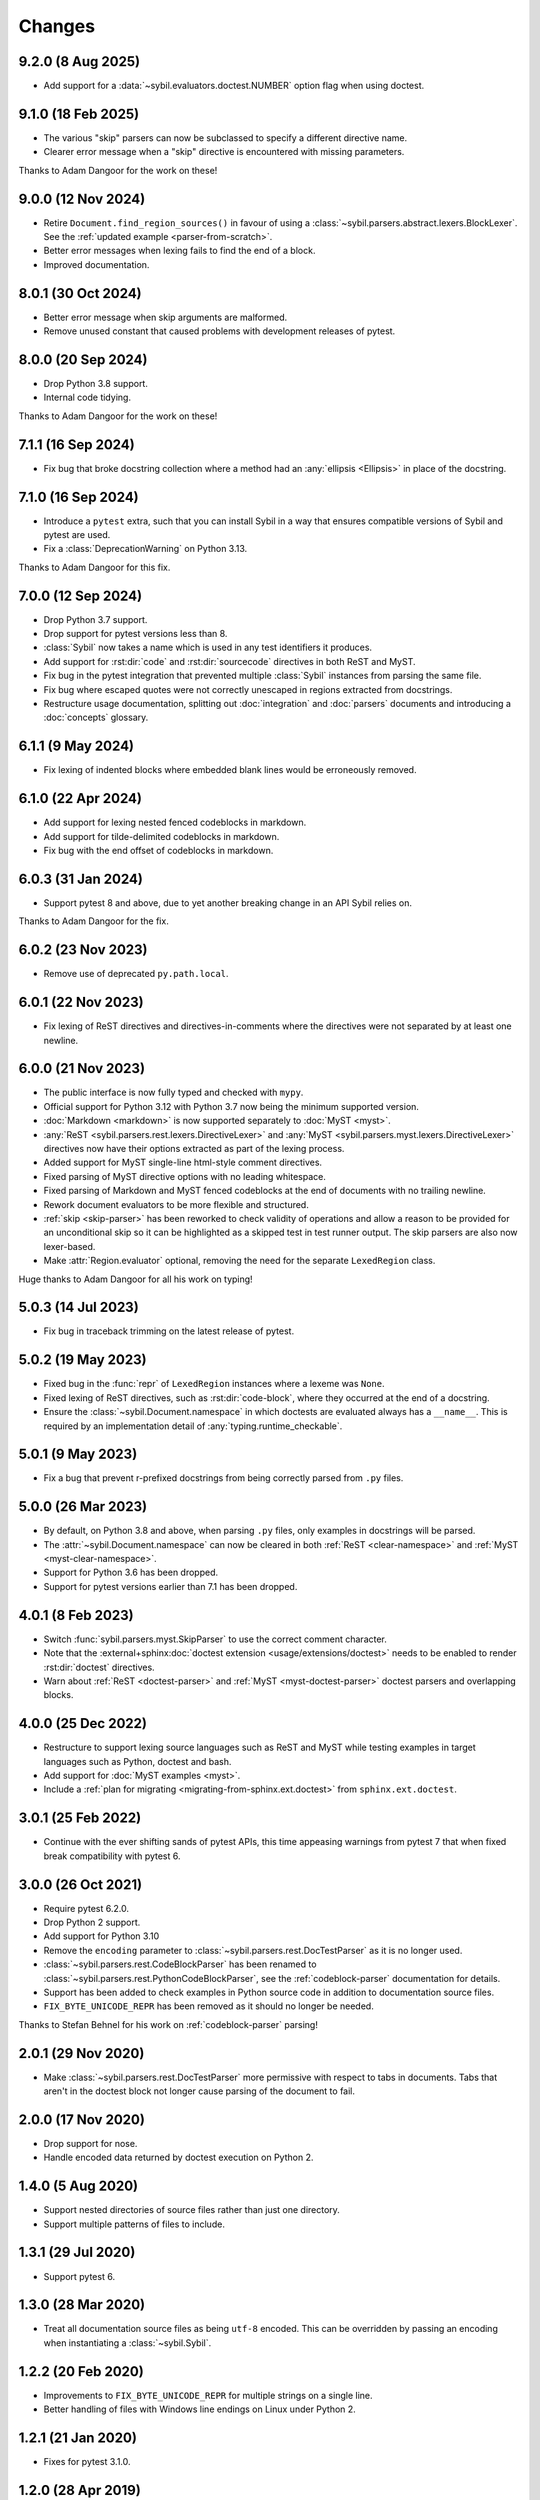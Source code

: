 Changes
=======

9.2.0 (8 Aug 2025)
------------------

- Add support for a :data:`~sybil.evaluators.doctest.NUMBER` option flag when using doctest.

9.1.0 (18 Feb 2025)
-------------------

- The various "skip" parsers can now be subclassed to specify a different directive name.

- Clearer error message when a "skip" directive is encountered with missing parameters.

Thanks to Adam Dangoor for the work on these!

9.0.0 (12 Nov 2024)
-------------------

- Retire ``Document.find_region_sources()`` in favour of using a
  :class:`~sybil.parsers.abstract.lexers.BlockLexer`.
  See the :ref:`updated example <parser-from-scratch>`.

- Better error messages when lexing fails to find the end of a block.

- Improved documentation.

8.0.1 (30 Oct 2024)
-------------------

- Better error message when skip arguments are malformed.

- Remove unused constant that caused problems with development releases of pytest.

8.0.0 (20 Sep 2024)
-------------------

- Drop Python 3.8 support.

- Internal code tidying.

Thanks to Adam Dangoor for the work on these!

7.1.1 (16 Sep 2024)
-------------------

- Fix bug that broke docstring collection where a method had an :any:`ellipsis <Ellipsis>` in
  place of the docstring.

7.1.0 (16 Sep 2024)
-------------------

- Introduce a ``pytest`` extra, such that you can install Sybil in a way that ensures
  compatible versions of Sybil and pytest are used.

- Fix a :class:`DeprecationWarning` on Python 3.13.

Thanks to Adam Dangoor for this fix.

7.0.0 (12 Sep 2024)
-------------------

- Drop Python 3.7 support.

- Drop support for pytest versions less than 8.

- :class:`Sybil` now takes a name which is used in any test identifiers it produces.

- Add support for :rst:dir:`code` and :rst:dir:`sourcecode` directives in both ReST and MyST.

- Fix bug in the pytest integration that prevented multiple :class:`Sybil` instances from
  parsing the same file.

- Fix bug where escaped quotes were not correctly unescaped in regions extracted from docstrings.

- Restructure usage documentation, splitting out :doc:`integration` and :doc:`parsers`
  documents and introducing a :doc:`concepts` glossary.

6.1.1 (9 May 2024)
------------------

- Fix lexing of indented blocks where embedded blank lines would be erroneously removed.

6.1.0 (22 Apr 2024)
-------------------

- Add support for lexing nested fenced codeblocks in markdown.

- Add support for tilde-delimited codeblocks in markdown.

- Fix bug with the end offset of codeblocks in markdown.

6.0.3 (31 Jan 2024)
-------------------

- Support pytest 8 and above, due to yet another breaking change in an API Sybil relies on.


Thanks to Adam Dangoor for the fix.

6.0.2 (23 Nov 2023)
-------------------

- Remove use of deprecated ``py.path.local``.

6.0.1 (22 Nov 2023)
-------------------

- Fix lexing of ReST directives and directives-in-comments where the directives
  were not separated by at least one newline.

6.0.0 (21 Nov 2023)
-------------------

- The public interface is now fully typed and checked with ``mypy``.

- Official support for Python 3.12 with Python 3.7 now being the minimum
  supported version.

- :doc:`Markdown <markdown>` is now supported separately to
  :doc:`MyST <myst>`.

- :any:`ReST <sybil.parsers.rest.lexers.DirectiveLexer>` and
  :any:`MyST <sybil.parsers.myst.lexers.DirectiveLexer>` directives
  now have their options extracted as part of the lexing process.

- Added support for MyST single-line html-style comment directives.

- Fixed parsing of MyST directive options with no leading whitespace.

- Fixed parsing of Markdown and MyST fenced codeblocks at the end of documents with no
  trailing newline.

- Rework document evaluators to be more flexible and structured.

- :ref:`skip <skip-parser>` has been reworked to check validity of operations
  and allow a reason to be provided for an unconditional skip so it can be
  highlighted as a skipped test in test runner output. The skip parsers
  are also now lexer-based.

- Make :attr:`Region.evaluator` optional, removing the need for the separate
  ``LexedRegion`` class.

Huge thanks to Adam Dangoor for all his work on typing!

5.0.3 (14 Jul 2023)
-------------------

- Fix bug in traceback trimming on the latest release of pytest.

5.0.2 (19 May 2023)
-------------------

- Fixed bug in the :func:`repr` of ``LexedRegion`` instances where a lexeme was ``None``.

- Fixed lexing of ReST directives, such as :rst:dir:`code-block`, where they occurred
  at the end of a docstring.

- Ensure the :class:`~sybil.Document.namespace` in which doctests are evaluated always has a
  ``__name__``. This is required by an implementation detail of :any:`typing.runtime_checkable`.

5.0.1 (9 May 2023)
------------------

- Fix a bug that prevent r-prefixed docstrings from being correctly parsed from ``.py`` files.

5.0.0 (26 Mar 2023)
-------------------

- By default, on Python 3.8 and above, when parsing ``.py`` files, only examples in docstrings
  will be parsed.

- The :attr:`~sybil.Document.namespace` can now be cleared in both
  :ref:`ReST <clear-namespace>` and
  :ref:`MyST <myst-clear-namespace>`.

- Support for Python 3.6 has been dropped.

- Support for pytest versions earlier than 7.1 has been dropped.

4.0.1 (8 Feb 2023)
------------------

- Switch :func:`sybil.parsers.myst.SkipParser` to use the correct comment character.

- Note that the :external+sphinx:doc:`doctest extension <usage/extensions/doctest>` needs to be
  enabled to render :rst:dir:`doctest` directives.

- Warn about :ref:`ReST <doctest-parser>` and :ref:`MyST <myst-doctest-parser>` doctest parsers
  and overlapping blocks.

4.0.0 (25 Dec 2022)
-------------------

- Restructure to support lexing source languages such as ReST and MyST
  while testing examples in target languages such as Python, doctest and bash.

- Add support for :doc:`MyST examples <myst>`.

- Include a :ref:`plan for migrating <migrating-from-sphinx.ext.doctest>`
  from ``sphinx.ext.doctest``.

3.0.1 (25 Feb 2022)
-------------------

- Continue with the ever shifting sands of pytest APIs, this time appeasing
  warnings from pytest 7 that when fixed break compatibility with pytest 6.

3.0.0 (26 Oct 2021)
-------------------

- Require pytest 6.2.0.

- Drop Python 2 support.

- Add support for Python 3.10

- Remove the ``encoding`` parameter to :class:`~sybil.parsers.rest.DocTestParser`
  as it is no longer used.

- :class:`~sybil.parsers.rest.CodeBlockParser` has been renamed to
  :class:`~sybil.parsers.rest.PythonCodeBlockParser`, see the
  :ref:`codeblock-parser` documentation for details.

- Support has been added to check examples in Python source code in addition to
  documentation source files.

- ``FIX_BYTE_UNICODE_REPR`` has been removed as it should no
  longer be needed.

Thanks to Stefan Behnel for his work on :ref:`codeblock-parser` parsing!

2.0.1 (29 Nov 2020)
-------------------

- Make :class:`~sybil.parsers.rest.DocTestParser` more permissive with respect
  to tabs in documents. Tabs that aren't in the doctest block not longer cause
  parsing of the document to fail.

2.0.0 (17 Nov 2020)
-------------------

- Drop support for nose.

- Handle encoded data returned by doctest execution on Python 2.

1.4.0 (5 Aug 2020)
------------------

- Support nested directories of source files rather than just one directory.

- Support multiple patterns of files to include.

1.3.1 (29 Jul 2020)
-------------------

- Support pytest 6.

1.3.0 (28 Mar 2020)
-------------------

- Treat all documentation source files as being ``utf-8`` encoded. This can be overridden
  by passing an encoding when instantiating a :class:`~sybil.Sybil`.

1.2.2 (20 Feb 2020)
-------------------

- Improvements to ``FIX_BYTE_UNICODE_REPR`` for multiple strings on a single line.

- Better handling of files with Windows line endings on Linux under Python 2.

1.2.1 (21 Jan 2020)
-------------------

- Fixes for pytest 3.1.0.

1.2.0 (28 Apr 2019)
-------------------

- Only compile code in :ref:`codeblocks <codeblock-parser>` at evaluation time,
  giving :ref:`skip <skip-parser>` a chance to skip code blocks that won't
  compile on a particular version of Python.

1.1.0 (25 Apr 2019)
-------------------

- Move to CircleCI__ and Carthorse__.

  __ https://circleci.com/gh/simplistix/sybil
  __ https://github.com/cjw296/carthorse

- Add warning about the limitations of ``FIX_BYTE_UNICODE_REPR``.

- Support explicit filenames to include and patterns to exclude
  when instantiating a :class:`~sybil.Sybil`.

- Add the :ref:`skip <skip-parser>` parser.

1.0.9 (1 Aug 2018)
------------------

- Fix for pytest 3.7+.

1.0.8 (6 Apr 2018)
------------------

- Changes only to unit tests to support fixes in the latest release of pytest.

1.0.7 (25 January 2018)
-----------------------

- Literal tabs may no longer be included in text that is parsed by the
  :class:`~sybil.parsers.rest.DocTestParser`. Previously, tabs were
  expanded which could cause unpleasant problems.

1.0.6 (30 November 2017)
------------------------

- Fix compatibility with pytest 3.3+.

Thanks to Bruno Oliveira for this fix!

1.0.5 (6 June 2017)
-------------------

- Fix ordering issue that would cause some tests to fail when run on systems
  using tmpfs.

1.0.4 (5 June 2017)
-------------------

- Fix another bug in :class:`~sybil.parsers.rest.CodeBlockParser` where
  a :rst:dir:`code-block` followed by a less-indented block would be
  incorrectly indented, resulting in a :class:`SyntaxError`.

1.0.3 (2 June 2017)
-------------------

- Fix bug in :class:`~sybil.parsers.rest.CodeBlockParser` where it
  would incorrectly parse indented code blocks.

1.0.2 (1 June 2017)
-------------------

- Fix bug in :class:`~sybil.parsers.rest.CodeBlockParser` where it
  would not find indented code blocks.

1.0.1 (30 May 2017)
-------------------

- Fix bug where unicode and byte literals weren't corrected in doctest
  tracebacks, even when ``FIX_BYTE_UNICODE_REPR``
  was specified.

1.0.0 (26 May 2017)
-------------------

- Initial release
